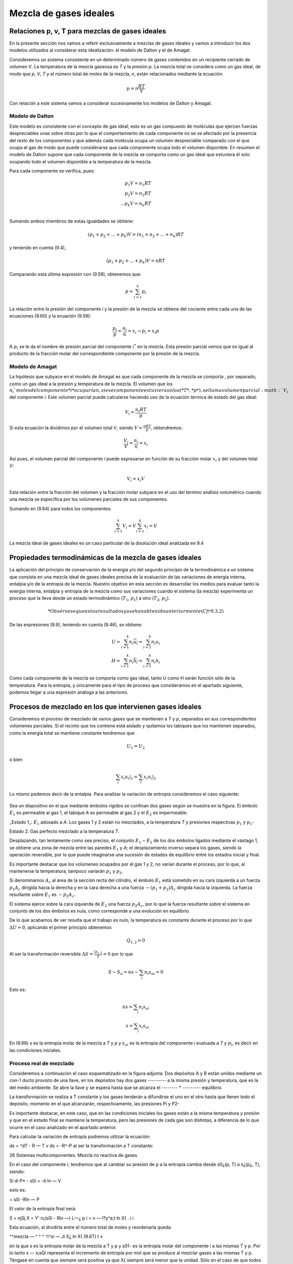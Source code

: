 Mezcla de gases ideales
=======================

Relaciones p, v, T para mezclas de gases ideales
------------------------------------------------

En la presente sección nos vamos a referir exclusivamente a mezclas de gases ideales y vamos a introducir los dos modelos utilizados al considerar esta idealización: el modelo de Dalton y el de Amagat.

Consideremos un sistema consistente en un determinado número de gases contenidos en un recipiente cerrado de volumen *V*. La temperatura de la mezcla gaseosa es *T* y la presión *p*. La mezcla total se considera como un gas ideal, de modo que *p*, *V*, *T* y el número total de moles de la mezcla, *n*, están relacionados mediante la ecuación:

.. math::

   p = n \frac{RT}{V}

Con relación a este sistema vamos a considerar sucesivamente los modelos de Dalton y Amagat.

Modelo de Dalton
^^^^^^^^^^^^^^^^

Este modelo es consistente con el concepto de gas ideal; esto es un gas compuesto de moléculas que ejercen fuerzas despreciables unas sobre otras por lo que el comportamiento de cada componente no se ve afectado por la presencia del resto de los componentes y que además cada molécula ocupa un volumen despreciable comparado con el que ocupa el gas de modo que puede considerarse que cada componente ocupa todo el volumen disponible. En resumen el modelo de Dalton supone que cada componente de la mezcla se comporta como un gas ideal que estuviera él solo ocupando todo el volumen disponible a la temperatura de la mezcla.

Para cada componente se verifica, pues:

.. math::

   p_1 V = n_1 RT \\
   p_2 V = n_2 RT \\
   ...
   p_k V = n_k RT \\   

Sumando ambos miembros de estas igualdades se obtiene:

.. math::

   (p_1 + p_2 + ... + p_k) V = (n_1+n_2+...+n_k)RT


y teniendo en cuenta (9.4),

.. math::

   (p_1 + p_2 + ... + p_k) V = nRT



Comparando esta última expresión con (9.59), obtenemos que:

.. math::

   p = \sum_{i=1}^k p_i

La relación entre la presión del componente *i* y la presión de la mezcla se obtiene del cociente entre cada una de las ecuaciones (9.60) y la ecuación (9.59):

.. math::

   \frac{p_i}{p} = \frac{n_i}{n} = x_i \rightarrow p_i = x_i p


A :math:`p_i` se le da el nombre de presión parcial del componente :math:`i^*` en la mezcla. Esta presión parcial vemos que es igual al producto de la fracción molar del correspondiente componente por la presión de la mezcla.

Modelo de Amagat
^^^^^^^^^^^^^^^^

La hipótesis que subyace en el modelo de Amagat es que cada componente de la mezcla se comporta , por separado, como un gas ideal a la presión y temperatura de la mezcla. El volumen que los :math:`n_i`moles del componente *i* ocuparían, si ese componente estuviera solo a (*T*, *p*), se llama volumen parcial :math:`V_i` del componente *i*. Este volumen parcial puede calcularse haciendo uso de la ecuación térmica de estado del gas ideal:

.. math::

   V_i = \frac{n_i RT}{p}

Si esta ecuación la dividimos por el volumen total *V*, siendo :math:`V = \frac{nRT}{p}`, obtendremos:

.. math::

   \frac{V_i}{V} = \frac{n_i}{n} = x_i

Así pues, el volumen parcial del componente *i* puede expresarse en función de su fracción molar :math:`x_i` y del volumen total *V*:

.. math::

   V_i = x_i V

Esta relación entre la fracción del volumen y la fracción molar subyace en el uso del término análisis volumétrico cuando una mezcla se especifica por los volúmenes parciales de sus componentes.

Sumando en (9.64) para todos los componentes:

.. math::

   \sum_{i=1}^k V_i = V \sum_{i=1}^k x_i = V

La mezcla ideal de gases ideales es un caso particular de la disolución ideal analizada en 9.4

Propiedades termodinámicas de la mezcla de gases ideales
--------------------------------------------------------

La aplicación del principio de conservación de la energía y/o del segundo principio de la termodinámica a un sistema que consista en una mezcla ideal de gases ideales precisa de la evaluación de las variaciones de energía interna, entalpia y/o de la entropía de la mezcla. Nuestro objetivo en esta sección es desarrollar los medios para evaluar tanto la energía interna, entalpia y entropía de la mezcla como sus variaciones cuando el sistema (la mezcla) experimenta un proceso que la lleva desde un estado termodinámico (:math:`T_1`, :math:`p_1`) a otro (:math:`T_2`, :math:`p_2`).

.. math::

   * Obsérvese que estos resultados ya se han obtenido anteriormente (Cfr 9.3.2)

De las expresiones (9.9), teniendo en cuenta (9.46), se obtiene:


.. math::

   U = \sum_{i=1}^k n_i \overline{u_i} = \sum_{i=1}^k n_i u_i \\
   H = \sum_{i=1}^k n_i \overline{h_i} = \sum_{i=1}^k n_i h_i 

Como cada componente de la mezcla se comporta como gas ideal, tanto U como H serán función sólo de la temperatura. Para la entropía, y únicamente para el tipo de proceso que consideramos en el apartado siguiente, podemos llegar a una expresión análoga a las anteriores.

Procesos de mezclado en los que intervienen gases ideales
---------------------------------------------------------

Consideremos el proceso de mezclado de varios gases que se mantienen a *T* y *p*, separados en sus correspondientes volúmenes parciales. Si el recinto que los contiene está aislado y quitamos los tabiques que los mantienen separados, como la energía total se mantiene constante tendremos que

.. math::

   U_1 = U_2

   

o bien

.. math::

   \sum_i x_i \left. u_i \right|_1 = \sum_i x_i \left. u_i \right|_2

Lo mismo podemos decir de la entalpia. Para analizar la variación de entropía consideremos el caso siguiente:

.. figure:: ./img/fig_9_2.png

Sea un dispositivo en el que mediante émbolos rígidos se confinan dos gases según se muestra en la figura. El émbolo :math:`E_1` es permeable al gas 1, el tabique *A* es permeable al gas 2 y el :math:`E_2` es impermeable.

_Estado 1_: :math:`E_1` adosado a *A*. Los gases 1 y 2 están no mezclados, a la temperatura *T* y presiones respectivas :math:`p_1` y :math:`p_1`-

Estado 2: Gas perfecto mezclado a la temperatura *T*.

Desplazando, tan lentamente como sea preciso, el conjunto :math:`E_1-E_2` de los dos émbolos ligados mediante el vástago 1, se obtiene una zona de mezcla entre las paredes :math:`E_1` y *A*; el desplazamiento inverso separa los gases, siendo la operación reversible, por lo que puede imaginarse una sucesión de estados de equilibrio entre los estados inicial y final.

Es importante destacar que los volúmenes ocupados por el gas 1 y 2, no varían durante el proceso, por lo que, al mantenerse la temperatura, tampoco variarán :math:`p_1` y :math:`p_2`.

Si denominamos :math:`A_c` al área de la sección recta del cilindro, el émbolo :math:`E_1` está sometido en su cara izquierda a un fuerza :math:`p_1 A_c` dirigida hacia la derecha y en la cara derecha a una fuerza :math:`-(p_1+p_2)A_c` dirigida hacia la izquierda. La fuerza resultante sobre :math:`E_1` es :math:`-p_2 A_c`.

El sistema ejerce sobre la cara izquierda de :math:`E_2` una fuerza :math:`p_2 A_c`, por lo que la fuerza resultante sobre el sistema en conjunto de los dos émbolos es nula, como corresponde a una evolución en equilibrio.

De lo que acabamos de ver resulta que el trabajo es nulo, la temperatura es constante durante el proceso por lo que :math:`\Delta U = 0`, aplicando el primer principio obtenemos

.. math::

   Q_{1,2} = 0


Al ser la transformación reversible :math:`\Delta S = \frac{Q_{1,2}}{T} = 0` por lo que

.. math::

   S - S_o = ns - \sum_i n_i s_{oi} = 0

Esto es:

.. math::

   ns = \sum_i n_i s_{oi} \\
   s = \sum_i x_i s_{oi}

En (9.66) s es la entropía molar de la mezcla a *T* y *p* y :math:`s_{oi}` es la entropía del componente *i* evaluada a *T* y :math:`p_i`, es decir en las condiciones iniciales.

Proceso real de mezclado
^^^^^^^^^^^^^^^^^^^^^^^^

Consideremos a continuación el caso esquematizado en la figura adjunta:
Dos depósitos A y B están unidos mediante un con-1	ducto provisto de una llave, en los depósitos hay dos gases
--------- a la misma presión y temperatura, que es la del medio ambiente. Se abre la llave y se espera hasta que se alcanza el -------- *	--------- equilibrio.

La transformación se realiza a T constante y los gases tenderán a difundirse el uno en el otro hasta que llenen todo el depósito, momento en el que alcanzarán, respectivamente, las presiones Pi y P2-

Es importante destacar, en este caso, que en las condiciones iniciales los gases están a la misma temperatura y presión y que en el estado final se mantiene la temperatura, pero las presiones de cada gas son distintas, a diferencia de lo que ocurre en el caso analizado en el apartado anterior.

Para calcular la variación de entropía podremos utilizar la ecuación:

ds = ^dT - R — T	v
ds = -R^-P
al ser la transformación a T constante:

26
Sistemas multicomponentes. Mezcla no reactiva de gases

En el caso del componente i, tendremos que al cambiar su presión de p a la entropía cambia desde s0¿(p, T) a s¿(p¿, T), siendo:

Si
di P*
- s0i = -it ln —
V

esto es:

~ s0i -Rln —
P

El valor de la entropía final será:

S = njSj
X
= Y' n¡(s0i - Rln —)
L—¿	p
i
= n	— l?y^a;t ln X{
. i	i

Esta ecuación, al dividirla entre el número total de moles y reordenarla queda:

^^mezcla — ^	^ ^ ^i^oi — Jí X¿ ln X{	(9.6T)
t	«

en la que s es la entropía molar de la mezcla a T y p y s01- es la entropía molar del componente i a las mismas T y p. Por lo tanto s — x¡sQi representa el incremento de entropía por mol que se produce al mezclar gases a las mismas T y p. Téngase en cuenta que siempre será positiva ya que X{ siempre será menor que la unidad. Sólo en el caso de que todos los gases sean iguales x = 1 y el incremento de entropía sería nulo ( paradoja de Gibbs). No parece ser que tenga sentido hablar de mezcla en el caso de que consideremos gases iguales en las mismas condiciones de T y p.

Se propone como ejercicio el encontrar las condiciones finales en el caso de mezcla de tres gases, contenidos en tres recintos aislados del exterior, y que se encuentran a distinta T y p.

Variaciones de las propiedades termodinámicas
---------------------------------------------

En el trabajo con mezclas más que los valores de estas propiedades, lo que nos interesa es poder evaluar las variaciones de las mismas cuando la mezcla experimenta un proceso durante el cual la composición permanece constante; esto es, tenemos un sistema formado por varios componentes cuyo número de moles permanece constante durante el proceso, y, por lo tanto, también permanece constante el número de moles de la mezcla.

Las variaciones de U, H, y S durante el proceso, apartir de (9.65) y (9.66), serán:

Sistemas multicomponentes. Mezcla no reactiva de gases
27

k
AU = ^n¿(ui2 - m¿i)
¿=i
k
AH = ^n¿(/i¿2 - hn)	(9.68.a)
i—i
k
AS = ^2 ni(Si2 - Sil)
1=1

donde y h{ se calculan a la temperatura de la mezcla (a T2 en el instante final y a Ti en el instante inicial) mientras que se calcula a la temperatura y presión de la mezcla; esto es,

k
AU= £nt[u¿(T2)-u,(Ti)]
t=i
k
AH = Y.	~ hi(Ti)]	(9-68-b)
t=i
k
AS = £n,MT2,p2) - 6¿(Ti,pi)]
i=1

ya que lo que hemos denominado ASmezcia es el mismo para el estado inicial y final puesto que no depende ni de T ni de p, sino sólo de la composición según se ve de (9.67).
du

Finalmente si las expresiones dadas en (9.65) las dividimos por n, como cv —

dT
dh
cr dT

se obtienen las expresiones siguientes de los calores específicos a volumen y presión
constante para una mezcla ideal de gases ideales:

k	r\	k
EOUi
x'~ñr ~ / .x'cv' 1 = 1	" 1=1
A dhi	A
cp - Z_^Xi - / ,XjCpi
(9.69)
i=i
¿=i
